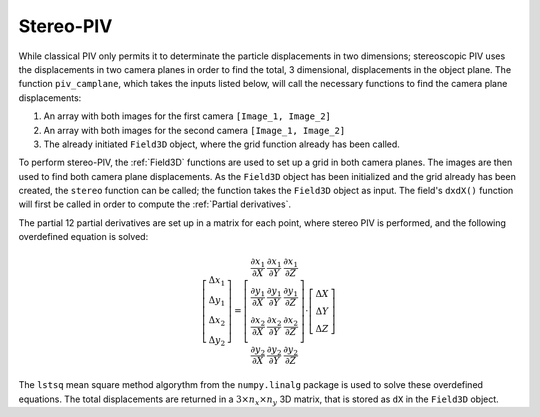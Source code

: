 ===============
Stereo-PIV
===============

While classical PIV only permits it to determinate the particle displacements in
two dimensions; stereoscopic PIV uses the displacements in two camera planes in
order to find the total, 3 dimensional, displacements in the object plane. The 
function ``piv_camplane``, which takes the inputs listed below, will call the 
necessary functions to find the camera plane displacements:

1. An array with both images for the first camera ``[Image_1, Image_2]``
2. An array with both images for the second camera ``[Image_1, Image_2]``
3. The already initiated ``Field3D`` object, where the grid function already has
   been called.

To perform stereo-PIV, the :ref:`Field3D` functions are used to set up a grid in
both camera planes. The images are then used to find both camera plane 
displacements. As the ``Field3D`` object has been initialized and the grid already
has been created, the ``stereo`` function can be called; the function takes the 
``Field3D`` object as input. The field's ``dxdX()`` function will first be called in
order to compute the :ref:`Partial derivatives`. 

The partial 12 partial derivatives are set up in a matrix for each point, where stereo
PIV is performed, and the following overdefined equation is solved:

.. math::

    \left[\begin{array}{c}\Delta x_1\\\Delta y_1\\\Delta x_2\\\Delta y_2\end{array}\right] = \left[\begin{array}{ccc}
    \frac{\partial x_1}{\partial X}&\frac{\partial x_1}{\partial Y}&\frac{\partial x_1}{\partial Z}\\
    \frac{\partial y_1}{\partial X}&\frac{\partial y_1}{\partial Y}&\frac{\partial y_1}{\partial Z}\\
    \frac{\partial x_2}{\partial X}&\frac{\partial x_2}{\partial Y}&\frac{\partial x_2}{\partial Z}\\
    \frac{\partial y_2}{\partial X}&\frac{\partial y_2}{\partial Y}&\frac{\partial y_2}{\partial Z}
                \end{array}\right]\cdot\left[\begin{array}{c}\Delta X\\\Delta Y\\\Delta Z
                \end{array}\right]

The ``lstsq`` mean square method algorythm from the ``numpy.linalg`` package is used
to solve these overdefined equations. The total displacements are returned in a 
:math:`3\times n_x\times n_y` 3D matrix, that is stored as ``dX`` in the ``Field3D``
object.